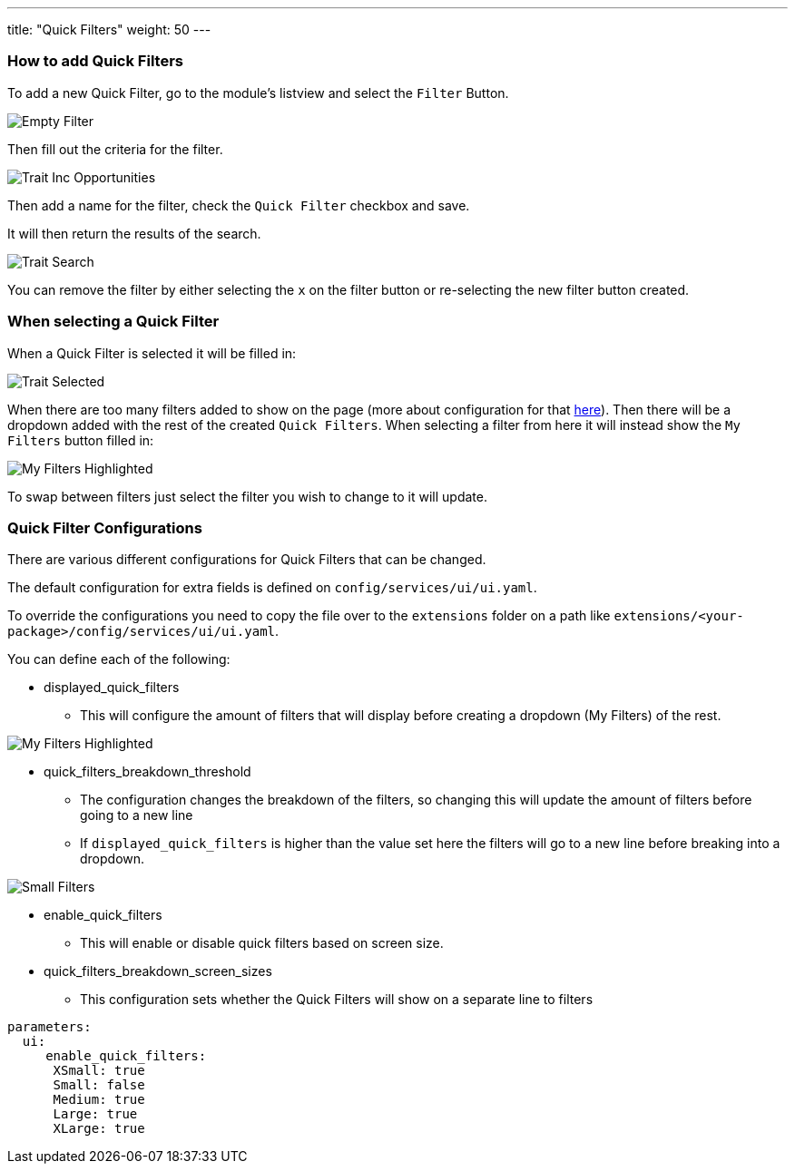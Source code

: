 ---
title: "Quick Filters"
weight: 50
---

:imagesdir: /images/en/8.x/user/features/

=== How to add Quick Filters

To add a new Quick Filter, go to the module's listview and select the `Filter` Button.

image:EmptyFilter.png[Empty Filter]

Then fill out the criteria for the filter.

image:Trait-Opp.png[Trait Inc Opportunities]

Then add a name for the filter, check the `Quick Filter` checkbox and save.

It will then return the results of the search.

image:Trait-Opp-Search.png[Trait Search]

You can remove the filter by either selecting the `x` on the filter button or re-selecting the new filter button created.

=== When selecting a Quick Filter

When a Quick Filter is selected it will be filled in:

image:Will-Selected.png[Trait Selected]

When there are too many filters added to show on the page (more about configuration for that link:#_quick_filter_configurations[here]).
Then there will be a dropdown added with the rest of the created `Quick Filters`. When selecting a filter from here it
will instead show the `My Filters` button filled in:

image:My-Filters-Highlighted.png[My Filters Highlighted]

To swap between filters just select the filter you wish to change to it will update.

=== Quick Filter Configurations

There are various different configurations for Quick Filters that can be changed.

The default configuration for extra fields is defined on `config/services/ui/ui.yaml`.

To override the configurations you need to copy the file over to the `extensions` folder on a path like
`extensions/<your-package>/config/services/ui/ui.yaml`.

You can define each of the following:

* displayed_quick_filters
** This will configure the amount of filters that will display before creating a dropdown (My Filters) of the rest.

image:My-Filters-Highlighted.png[My Filters Highlighted]

* quick_filters_breakdown_threshold
** The configuration changes the breakdown of the filters, so changing this will update the amount of filters before
going to a new line
** If `displayed_quick_filters` is higher than the value set here the filters will go to a new line before breaking into
a dropdown.

image:SmallFilters.png[Small Filters]

* enable_quick_filters
** This will enable or disable quick filters based on screen size.

* quick_filters_breakdown_screen_sizes
** This configuration sets whether the Quick Filters will show on a separate line to filters

[source,yaml]
----
parameters:
  ui:
     enable_quick_filters:
      XSmall: true
      Small: false
      Medium: true
      Large: true
      XLarge: true

----

